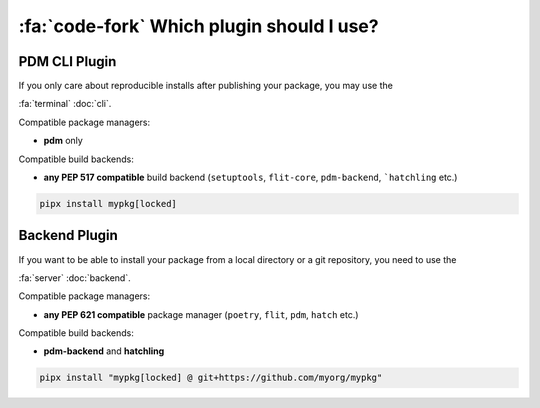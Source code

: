 :fa:`code-fork` Which plugin should I use?
******************************************


PDM CLI Plugin
==============

If you only care about reproducible installs after publishing your package, you may use the

:fa:`terminal` :doc:`cli`.

Compatible package managers:

- **pdm** only

Compatible build backends:

- **any PEP 517 compatible** build backend (``setuptools``, ``flit-core``, ``pdm-backend``, ```hatchling`` etc.)

.. code-block::

    pipx install mypkg[locked]


Backend Plugin
==============


If you want to be able to install your package from a local directory or a git repository, you need to use the

:fa:`server` :doc:`backend`.

Compatible package managers:

- **any PEP 621 compatible** package manager (``poetry``, ``flit``, ``pdm``, ``hatch`` etc.)

Compatible build backends:

- **pdm-backend** and **hatchling**

.. code-block::

    pipx install "mypkg[locked] @ git+https://github.com/myorg/mypkg"
